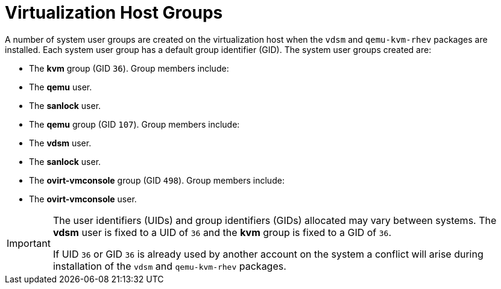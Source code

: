 :_content-type: CONCEPT
[id="Virtualization_Host_Groups"]
= Virtualization Host Groups

A number of system user groups are created on the virtualization host when the `vdsm` and `qemu-kvm-rhev` packages are installed. Each system user group has a default group identifier (GID). The system user groups created are:

* The *kvm* group (GID `36`). Group members include:

* The *qemu* user.

* The *sanlock* user.

* The *qemu* group (GID `107`). Group members include:

* The *vdsm* user.

* The *sanlock* user.

* The *ovirt-vmconsole* group (GID `498`). Group members include:

* The *ovirt-vmconsole* user.

[IMPORTANT]
====
The user identifiers (UIDs) and group identifiers (GIDs) allocated may vary between systems. The *vdsm* user is fixed to a UID of `36` and the *kvm* group is fixed to a GID of `36`.

If UID `36` or GID `36` is already used by another account on the system a conflict will arise during installation of the `vdsm` and `qemu-kvm-rhev` packages.
====

